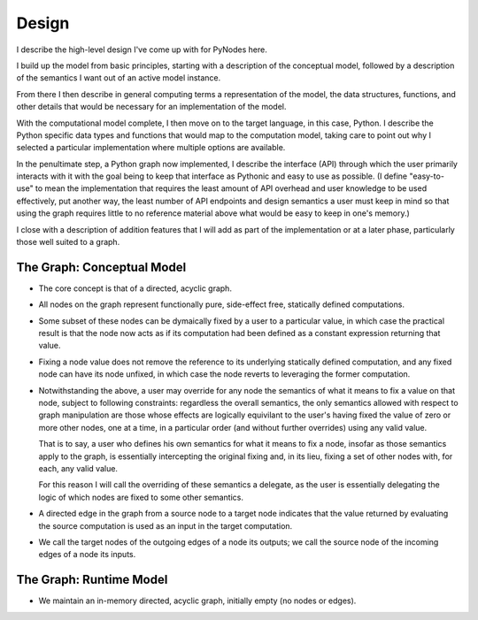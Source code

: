 Design
======

I describe the high-level design I've come up with for
PyNodes here.

I build up the model from basic principles, starting
with a description of the conceptual model, followed 
by a description of the semantics I want out of an 
active model instance.

From there I then describe in general computing
terms a representation of the model, the data
structures, functions, and other details that
would be necessary for an implementation of the 
model.

With the computational model complete, I then move
on to the target language, in this case, Python.
I describe the Python specific data types and functions 
that would map to the computation model, taking care
to point out why I selected a particular implementation 
where multiple options are available.

In the penultimate step, a Python graph now implemented,
I describe the interface (API) through which the user
primarily interacts with it with the goal being to keep
that interface as Pythonic and easy to use as possible.
(I define "easy-to-use" to mean the implementation
that requires the least amount of API overhead and user
knowledge to be used effectively, put another way,
the least number of API endpoints and design semantics
a user must keep in mind so that using the graph 
requires little to no reference material above what
would be easy to keep in one's memory.)

I close with a description of addition features
that I will add as part of the implementation or 
at a later phase, particularly those well suited
to a graph.

The Graph: Conceptual Model
---------------------------

* The core concept is that of a directed, acyclic
  graph.

* All nodes on the graph represent functionally pure, 
  side-effect free, statically defined computations. 

* Some subset of these nodes can be dymaically fixed 
  by a user to a particular value, in which case the 
  practical result is that the node now acts as if its
  computation had been defined as a constant
  expression returning that value.

* Fixing a node value does not remove the reference
  to its underlying statically defined computation,
  and any fixed node can have its node unfixed, in
  which case the node reverts to leveraging the former
  computation.
 
* Notwithstanding the above, a user may
  override for any node the semantics of what it means
  to fix a value on that node, subject to following 
  constraints: regardless the overall semantics, 
  the only semantics allowed with respect to graph
  manipulation are those whose effects are logically
  equivilant to the user's having fixed the value of
  zero or more other nodes, one at a time, in a 
  particular order (and without further overrides)
  using any valid value.

  That is to say, a user who defines his own semantics
  for what it means to fix a node, insofar as those
  semantics apply to the graph, is essentially intercepting
  the original fixing and, in its lieu, fixing a set 
  of other nodes with, for each, any valid value.

  For this reason I will call the overriding of
  these semantics a delegate, as the user is essentially
  delegating the logic of which nodes are fixed to
  some other semantics.
  
* A directed edge in the graph from a source node
  to a target node indicates that the value returned
  by evaluating the source computation is used
  as an input in the target computation.
  
* We call the target nodes of the outgoing edges of
  a node its outputs; we call the source node of the
  incoming edges of a node its inputs.

 

The Graph: Runtime Model 
------------------------
* We maintain an in-memory directed, acyclic graph,
  initially empty (no nodes or edges).
